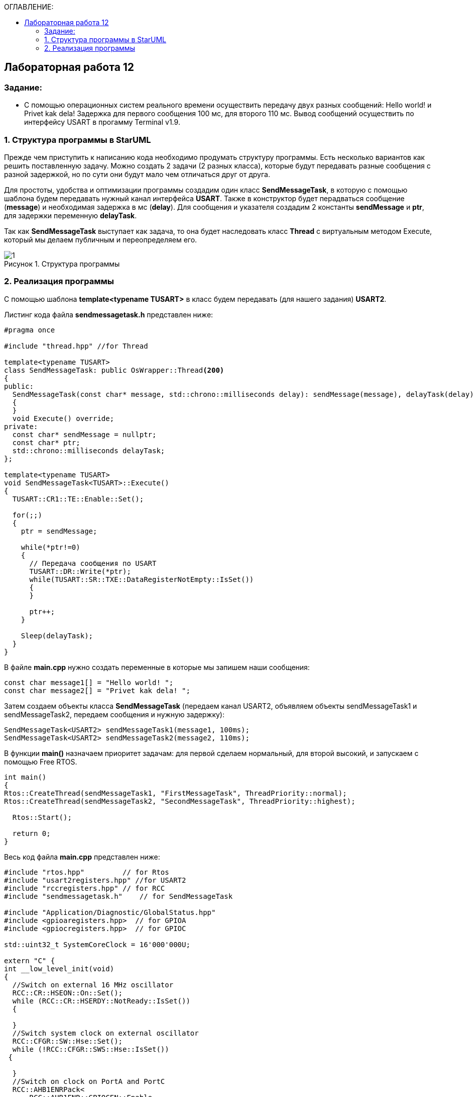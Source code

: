 :imagesdir: Images
:figure-caption: Рисунок
:table-caption: Таблица
:toc:
:toc-title: ОГЛАВЛЕНИЕ:
== Лабораторная работа 12



=== Задание:

* С помощью операционных систем реального времени осуществить передачу двух разных сообщений: Hello world! и Privet kak dela! Задержка для первого сообщения 100 мс, для второго 110 мс. Вывод сообщений осуществить по интерфейсу USART в прогамму Terminal v1.9.


=== 1. Структура программы в StarUML

Прежде чем приступить к написанию кода необходимо продумать структуру программы. Есть несколько вариантов как решить поставленную задачу. Можно создать 2 задачи (2 разных класса), которые будут передавать разные сообщения с разной задержкой, но по сути они будут мало чем отличаться друг от друга.

Для простоты, удобства и оптимизации программы создадим один класс *SendMessageTask*, в которую с помощью шаблона будем передавать нужный канал интерфейса *USART*. Также в конструктор будет перадваться сообщение (*message*) и необходимая задержка в мс (*delay*). Для сообщения и указателя создадим 2 константы *sendMessage* и *ptr*, для задержки переменную *delayTask*.

Так как *SendMessageTask* выступает как задача, то она будет наследовать класс *Thread* c виртуальным методом Execute, который мы делаем публичным  и переопределяем его.

.Структура программы
image::1.png[]

=== 2. Реализация программы

С помощью шаблона *template<typename TUSART>*  в класс будем передавать (для нашего задания) *USART2*.

Листинг кода файла *sendmessagetask.h* представлен ниже:
[source,c]
----
#pragma once

#include "thread.hpp" //for Thread

template<typename TUSART>
class SendMessageTask: public OsWrapper::Thread<200>
{
public:
  SendMessageTask(const char* message, std::chrono::milliseconds delay): sendMessage(message), delayTask(delay)
  {
  }
  void Execute() override;
private:
  const char* sendMessage = nullptr;
  const char* ptr;
  std::chrono::milliseconds delayTask;
};

template<typename TUSART>
void SendMessageTask<TUSART>::Execute()
{
  TUSART::CR1::TE::Enable::Set();

  for(;;)
  {
    ptr = sendMessage;

    while(*ptr!=0)
    {
      // Передача сообщения по USART
      TUSART::DR::Write(*ptr);
      while(TUSART::SR::TXE::DataRegisterNotEmpty::IsSet())
      {
      }

      ptr++;
    }

    Sleep(delayTask);
  }
}
----

В файле *main.cpp* нужно создать переменные в которые мы запишем наши сообщения:

[source,c]
----
const char message1[] = "Hello world! ";
const char message2[] = "Privet kak dela! ";
----

Затем создаем объекты класса *SendMessageTask* (передаем канал USART2, объявляем объекты sendMessageTask1 и sendMessageTask2, передаем сообщения и нужную задержку):
[source,c]
----
SendMessageTask<USART2> sendMessageTask1(message1, 100ms);
SendMessageTask<USART2> sendMessageTask2(message2, 110ms);
----
В функции *main()*
назначаем приоритет задачам: для первой сделаем нормальный, для второй высокий, и запускаем с помощью Free RTOS.

[source,c]
----
int main()
{
Rtos::CreateThread(sendMessageTask1, "FirstMessageTask", ThreadPriority::normal);
Rtos::CreateThread(sendMessageTask2, "SecondMessageTask", ThreadPriority::highest);

  Rtos::Start();

  return 0;
}
----

Весь код файла *main.cpp* представлен ниже:
[source,c]
----
#include "rtos.hpp"         // for Rtos
#include "usart2registers.hpp" //for USART2
#include "rccregisters.hpp" // for RCC
#include "sendmessagetask.h"    // for SendMessageTask

#include "Application/Diagnostic/GlobalStatus.hpp"
#include <gpioaregisters.hpp>  // for GPIOA
#include <gpiocregisters.hpp>  // for GPIOC

std::uint32_t SystemCoreClock = 16'000'000U;

extern "C" {
int __low_level_init(void)
{
  //Switch on external 16 MHz oscillator
  RCC::CR::HSEON::On::Set();
  while (RCC::CR::HSERDY::NotReady::IsSet())
  {

  }
  //Switch system clock on external oscillator
  RCC::CFGR::SW::Hse::Set();
  while (!RCC::CFGR::SWS::Hse::IsSet())
 {

  }
  //Switch on clock on PortA and PortC
  RCC::AHB1ENRPack<
      RCC::AHB1ENR::GPIOCEN::Enable,
      RCC::AHB1ENR::GPIOAEN::Enable
  >::Set();

  RCC::APB2ENR::SYSCFGEN::Enable::Set();

  //LED1 on PortA.5, set PortA.5 as output
  GPIOA::MODER::MODER5::Output::Set();

  /* LED2 on PortC.9, LED3 on PortC.8, LED4 on PortC.5 so set PortC.5,8,9 as output */
  GPIOC::MODERPack<
      GPIOC::MODER::MODER5::Output,
      GPIOC::MODER::MODER8::Output,
      GPIOC::MODER::MODER9::Output
  >::Set();

  //Порт А2 и А3 на альтернативный режим работы

  GPIOA::MODER::MODER2::Alternate::Set();
  GPIOA::MODER::MODER3::Alternate::Set();

  //Назначение портов А2 и А3 на альтернативную функцию 7
  GPIOA::AFRL::AFRL2::Af7::Set();  // USART2 Tx
  GPIOA::AFRL::AFRL3::Af7::Set();  // USART2 Rx

  //Подключаем USART2 к системе тактирования APB1
  RCC::APB1ENR::USART2EN::Enable::Set();

  USART2::CR1::OVER8::OversamplingBy16::Set();
  USART2::CR1::M::Data8bits::Set();
  USART2::CR1::PCE::ParityControlDisable::Set();

  USART2::BRR::Write(8'000'000 / 1200); // 16 МГц с внешнего генератора HSE
  USART2::CR1::UE::Enable::Set();

  return 1;
}
}

const char message1[] = "Hello world! ";
const char message2[] = "Privet kak dela! ";

SendMessageTask<USART2> sendMessageTask1(message1, 100ms);
SendMessageTask<USART2> sendMessageTask2(message2, 110ms);

int main()
{
  Rtos::CreateThread(sendMessageTask1, "FirstMessageTask", ThreadPriority::normal);
  Rtos::CreateThread(sendMessageTask2, "SecondMessageTask", ThreadPriority::highest);

  Rtos::Start();

  return 0;
}
----

Запустим выполнение программы и посмотрим как передались сообщения в Терминал.

.Результат работы программы
image::2.png[]